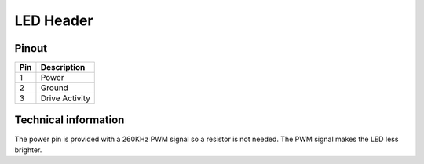LED Header
==========

Pinout  
------

===  ============
Pin  Description
===  ============
1    Power
2    Ground
3    Drive Activity
===  ============


Technical information
---------------------
The power pin is provided with a 260KHz PWM signal so a resistor is not needed.
The PWM signal makes the LED less brighter.